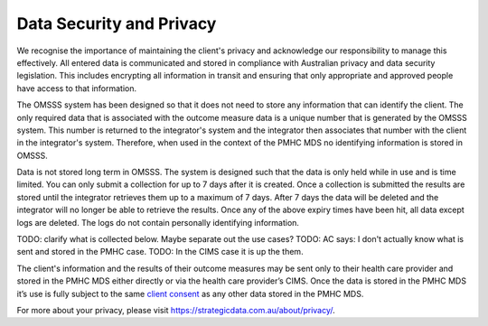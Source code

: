 .. _data-security-privacy:

Data Security and Privacy
=========================

We recognise the importance of maintaining the client's privacy and acknowledge
our responsibility to manage this effectively. All entered data is communicated
and stored in compliance with Australian privacy and data security legislation.
This includes encrypting all information in transit and ensuring that only
appropriate and approved people have access to that information.

The OMSSS system has been designed so that it does not need to store any
information that can identify the client. The only required data that is
associated with the outcome measure data is a unique number that is generated
by the OMSSS system. This number is returned to the integrator's system and the
integrator then associates that number with the client in the integrator's
system. Therefore, when used in the context of the PMHC MDS no identifying
information is stored in OMSSS.

Data is not stored long term in OMSSS. The system is designed such that the
data is only held while in use and is time limited. You can only submit a
collection for up to 7 days after it is created. Once a collection is submitted
the results are stored until the integrator retrieves them up to a maximum of 7
days. After 7 days the data will be deleted and the integrator will no longer
be able to retrieve the results. Once any of the above expiry times have been
hit, all data except logs are deleted. The logs do not contain personally
identifying information.

TODO: clarify what is collected below. Maybe separate out the use cases?
TODO: AC says: I don't actually know what is sent and stored in the PMHC case.
TODO: In the CIMS case it is up the them.

The client's information and the results of their outcome measures may
be sent only to their health care provider and stored in the PMHC MDS either
directly or via the health care provider’s CIMS. Once the data is stored in
the PMHC MDS it’s use is fully subject to the same
`client consent <https://docs.pmhc-mds.com/projects/data-specification/en/v2/data-model-and-specifications.html#episode-client-consent-to-anonymised-data>`_ as any
other data stored in the PMHC MDS.

For more about your privacy, please visit https://strategicdata.com.au/about/privacy/.
